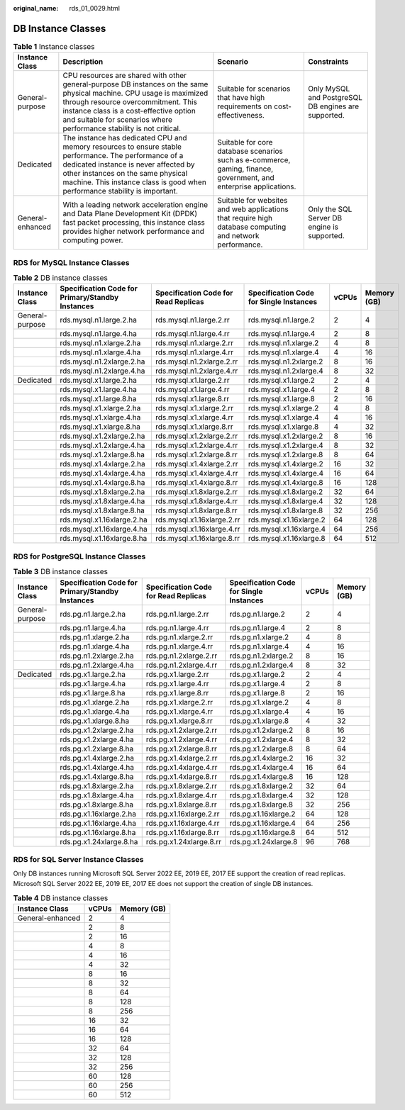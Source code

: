 :original_name: rds_01_0029.html

.. _rds_01_0029:

DB Instance Classes
===================

.. table:: **Table 1** Instance classes

   +------------------+-------------------------------------------------------------------------------------------------------------------------------------------------------------------------------------------------------------------------------------------------------------------------------+--------------------------------------------------------------------------------------------------------------------+-----------------------------------------------------+
   | Instance Class   | Description                                                                                                                                                                                                                                                                   | Scenario                                                                                                           | Constraints                                         |
   +==================+===============================================================================================================================================================================================================================================================================+====================================================================================================================+=====================================================+
   | General-purpose  | CPU resources are shared with other general-purpose DB instances on the same physical machine. CPU usage is maximized through resource overcommitment. This instance class is a cost-effective option and suitable for scenarios where performance stability is not critical. | Suitable for scenarios that have high requirements on cost-effectiveness.                                          | Only MySQL and PostgreSQL DB engines are supported. |
   +------------------+-------------------------------------------------------------------------------------------------------------------------------------------------------------------------------------------------------------------------------------------------------------------------------+--------------------------------------------------------------------------------------------------------------------+-----------------------------------------------------+
   | Dedicated        | The instance has dedicated CPU and memory resources to ensure stable performance. The performance of a dedicated instance is never affected by other instances on the same physical machine. This instance class is good when performance stability is important.             | Suitable for core database scenarios such as e-commerce, gaming, finance, government, and enterprise applications. |                                                     |
   +------------------+-------------------------------------------------------------------------------------------------------------------------------------------------------------------------------------------------------------------------------------------------------------------------------+--------------------------------------------------------------------------------------------------------------------+-----------------------------------------------------+
   | General-enhanced | With a leading network acceleration engine and Data Plane Development Kit (DPDK) fast packet processing, this instance class provides higher network performance and computing power.                                                                                         | Suitable for websites and web applications that require high database computing and network performance.           | Only the SQL Server DB engine is supported.         |
   +------------------+-------------------------------------------------------------------------------------------------------------------------------------------------------------------------------------------------------------------------------------------------------------------------------+--------------------------------------------------------------------------------------------------------------------+-----------------------------------------------------+

RDS for MySQL Instance Classes
------------------------------

.. table:: **Table 2** DB instance classes

   +-----------------+--------------------------------------------------+--------------------------------------+-----------------------------------------+-------+-------------+
   | Instance Class  | Specification Code for Primary/Standby Instances | Specification Code for Read Replicas | Specification Code for Single Instances | vCPUs | Memory (GB) |
   +=================+==================================================+======================================+=========================================+=======+=============+
   | General-purpose | rds.mysql.n1.large.2.ha                          | rds.mysql.n1.large.2.rr              | rds.mysql.n1.large.2                    | 2     | 4           |
   +-----------------+--------------------------------------------------+--------------------------------------+-----------------------------------------+-------+-------------+
   |                 | rds.mysql.n1.large.4.ha                          | rds.mysql.n1.large.4.rr              | rds.mysql.n1.large.4                    | 2     | 8           |
   +-----------------+--------------------------------------------------+--------------------------------------+-----------------------------------------+-------+-------------+
   |                 | rds.mysql.n1.xlarge.2.ha                         | rds.mysql.n1.xlarge.2.rr             | rds.mysql.n1.xlarge.2                   | 4     | 8           |
   +-----------------+--------------------------------------------------+--------------------------------------+-----------------------------------------+-------+-------------+
   |                 | rds.mysql.n1.xlarge.4.ha                         | rds.mysql.n1.xlarge.4.rr             | rds.mysql.n1.xlarge.4                   | 4     | 16          |
   +-----------------+--------------------------------------------------+--------------------------------------+-----------------------------------------+-------+-------------+
   |                 | rds.mysql.n1.2xlarge.2.ha                        | rds.mysql.n1.2xlarge.2.rr            | rds.mysql.n1.2xlarge.2                  | 8     | 16          |
   +-----------------+--------------------------------------------------+--------------------------------------+-----------------------------------------+-------+-------------+
   |                 | rds.mysql.n1.2xlarge.4.ha                        | rds.mysql.n1.2xlarge.4.rr            | rds.mysql.n1.2xlarge.4                  | 8     | 32          |
   +-----------------+--------------------------------------------------+--------------------------------------+-----------------------------------------+-------+-------------+
   | Dedicated       | rds.mysql.x1.large.2.ha                          | rds.mysql.x1.large.2.rr              | rds.mysql.x1.large.2                    | 2     | 4           |
   +-----------------+--------------------------------------------------+--------------------------------------+-----------------------------------------+-------+-------------+
   |                 | rds.mysql.x1.large.4.ha                          | rds.mysql.x1.large.4.rr              | rds.mysql.x1.large.4                    | 2     | 8           |
   +-----------------+--------------------------------------------------+--------------------------------------+-----------------------------------------+-------+-------------+
   |                 | rds.mysql.x1.large.8.ha                          | rds.mysql.x1.large.8.rr              | rds.mysql.x1.large.8                    | 2     | 16          |
   +-----------------+--------------------------------------------------+--------------------------------------+-----------------------------------------+-------+-------------+
   |                 | rds.mysql.x1.xlarge.2.ha                         | rds.mysql.x1.xlarge.2.rr             | rds.mysql.x1.xlarge.2                   | 4     | 8           |
   +-----------------+--------------------------------------------------+--------------------------------------+-----------------------------------------+-------+-------------+
   |                 | rds.mysql.x1.xlarge.4.ha                         | rds.mysql.x1.xlarge.4.rr             | rds.mysql.x1.xlarge.4                   | 4     | 16          |
   +-----------------+--------------------------------------------------+--------------------------------------+-----------------------------------------+-------+-------------+
   |                 | rds.mysql.x1.xlarge.8.ha                         | rds.mysql.x1.xlarge.8.rr             | rds.mysql.x1.xlarge.8                   | 4     | 32          |
   +-----------------+--------------------------------------------------+--------------------------------------+-----------------------------------------+-------+-------------+
   |                 | rds.mysql.x1.2xlarge.2.ha                        | rds.mysql.x1.2xlarge.2.rr            | rds.mysql.x1.2xlarge.2                  | 8     | 16          |
   +-----------------+--------------------------------------------------+--------------------------------------+-----------------------------------------+-------+-------------+
   |                 | rds.mysql.x1.2xlarge.4.ha                        | rds.mysql.x1.2xlarge.4.rr            | rds.mysql.x1.2xlarge.4                  | 8     | 32          |
   +-----------------+--------------------------------------------------+--------------------------------------+-----------------------------------------+-------+-------------+
   |                 | rds.mysql.x1.2xlarge.8.ha                        | rds.mysql.x1.2xlarge.8.rr            | rds.mysql.x1.2xlarge.8                  | 8     | 64          |
   +-----------------+--------------------------------------------------+--------------------------------------+-----------------------------------------+-------+-------------+
   |                 | rds.mysql.x1.4xlarge.2.ha                        | rds.mysql.x1.4xlarge.2.rr            | rds.mysql.x1.4xlarge.2                  | 16    | 32          |
   +-----------------+--------------------------------------------------+--------------------------------------+-----------------------------------------+-------+-------------+
   |                 | rds.mysql.x1.4xlarge.4.ha                        | rds.mysql.x1.4xlarge.4.rr            | rds.mysql.x1.4xlarge.4                  | 16    | 64          |
   +-----------------+--------------------------------------------------+--------------------------------------+-----------------------------------------+-------+-------------+
   |                 | rds.mysql.x1.4xlarge.8.ha                        | rds.mysql.x1.4xlarge.8.rr            | rds.mysql.x1.4xlarge.8                  | 16    | 128         |
   +-----------------+--------------------------------------------------+--------------------------------------+-----------------------------------------+-------+-------------+
   |                 | rds.mysql.x1.8xlarge.2.ha                        | rds.mysql.x1.8xlarge.2.rr            | rds.mysql.x1.8xlarge.2                  | 32    | 64          |
   +-----------------+--------------------------------------------------+--------------------------------------+-----------------------------------------+-------+-------------+
   |                 | rds.mysql.x1.8xlarge.4.ha                        | rds.mysql.x1.8xlarge.4.rr            | rds.mysql.x1.8xlarge.4                  | 32    | 128         |
   +-----------------+--------------------------------------------------+--------------------------------------+-----------------------------------------+-------+-------------+
   |                 | rds.mysql.x1.8xlarge.8.ha                        | rds.mysql.x1.8xlarge.8.rr            | rds.mysql.x1.8xlarge.8                  | 32    | 256         |
   +-----------------+--------------------------------------------------+--------------------------------------+-----------------------------------------+-------+-------------+
   |                 | rds.mysql.x1.16xlarge.2.ha                       | rds.mysql.x1.16xlarge.2.rr           | rds.mysql.x1.16xlarge.2                 | 64    | 128         |
   +-----------------+--------------------------------------------------+--------------------------------------+-----------------------------------------+-------+-------------+
   |                 | rds.mysql.x1.16xlarge.4.ha                       | rds.mysql.x1.16xlarge.4.rr           | rds.mysql.x1.16xlarge.4                 | 64    | 256         |
   +-----------------+--------------------------------------------------+--------------------------------------+-----------------------------------------+-------+-------------+
   |                 | rds.mysql.x1.16xlarge.8.ha                       | rds.mysql.x1.16xlarge.8.rr           | rds.mysql.x1.16xlarge.8                 | 64    | 512         |
   +-----------------+--------------------------------------------------+--------------------------------------+-----------------------------------------+-------+-------------+

RDS for PostgreSQL Instance Classes
-----------------------------------

.. table:: **Table 3** DB instance classes

   +-----------------+--------------------------------------------------+--------------------------------------+-----------------------------------------+-------+-------------+
   | Instance Class  | Specification Code for Primary/Standby Instances | Specification Code for Read Replicas | Specification Code for Single Instances | vCPUs | Memory (GB) |
   +=================+==================================================+======================================+=========================================+=======+=============+
   | General-purpose | rds.pg.n1.large.2.ha                             | rds.pg.n1.large.2.rr                 | rds.pg.n1.large.2                       | 2     | 4           |
   +-----------------+--------------------------------------------------+--------------------------------------+-----------------------------------------+-------+-------------+
   |                 | rds.pg.n1.large.4.ha                             | rds.pg.n1.large.4.rr                 | rds.pg.n1.large.4                       | 2     | 8           |
   +-----------------+--------------------------------------------------+--------------------------------------+-----------------------------------------+-------+-------------+
   |                 | rds.pg.n1.xlarge.2.ha                            | rds.pg.n1.xlarge.2.rr                | rds.pg.n1.xlarge.2                      | 4     | 8           |
   +-----------------+--------------------------------------------------+--------------------------------------+-----------------------------------------+-------+-------------+
   |                 | rds.pg.n1.xlarge.4.ha                            | rds.pg.n1.xlarge.4.rr                | rds.pg.n1.xlarge.4                      | 4     | 16          |
   +-----------------+--------------------------------------------------+--------------------------------------+-----------------------------------------+-------+-------------+
   |                 | rds.pg.n1.2xlarge.2.ha                           | rds.pg.n1.2xlarge.2.rr               | rds.pg.n1.2xlarge.2                     | 8     | 16          |
   +-----------------+--------------------------------------------------+--------------------------------------+-----------------------------------------+-------+-------------+
   |                 | rds.pg.n1.2xlarge.4.ha                           | rds.pg.n1.2xlarge.4.rr               | rds.pg.n1.2xlarge.4                     | 8     | 32          |
   +-----------------+--------------------------------------------------+--------------------------------------+-----------------------------------------+-------+-------------+
   | Dedicated       | rds.pg.x1.large.2.ha                             | rds.pg.x1.large.2.rr                 | rds.pg.x1.large.2                       | 2     | 4           |
   +-----------------+--------------------------------------------------+--------------------------------------+-----------------------------------------+-------+-------------+
   |                 | rds.pg.x1.large.4.ha                             | rds.pg.x1.large.4.rr                 | rds.pg.x1.large.4                       | 2     | 8           |
   +-----------------+--------------------------------------------------+--------------------------------------+-----------------------------------------+-------+-------------+
   |                 | rds.pg.x1.large.8.ha                             | rds.pg.x1.large.8.rr                 | rds.pg.x1.large.8                       | 2     | 16          |
   +-----------------+--------------------------------------------------+--------------------------------------+-----------------------------------------+-------+-------------+
   |                 | rds.pg.x1.xlarge.2.ha                            | rds.pg.x1.xlarge.2.rr                | rds.pg.x1.xlarge.2                      | 4     | 8           |
   +-----------------+--------------------------------------------------+--------------------------------------+-----------------------------------------+-------+-------------+
   |                 | rds.pg.x1.xlarge.4.ha                            | rds.pg.x1.xlarge.4.rr                | rds.pg.x1.xlarge.4                      | 4     | 16          |
   +-----------------+--------------------------------------------------+--------------------------------------+-----------------------------------------+-------+-------------+
   |                 | rds.pg.x1.xlarge.8.ha                            | rds.pg.x1.xlarge.8.rr                | rds.pg.x1.xlarge.8                      | 4     | 32          |
   +-----------------+--------------------------------------------------+--------------------------------------+-----------------------------------------+-------+-------------+
   |                 | rds.pg.x1.2xlarge.2.ha                           | rds.pg.x1.2xlarge.2.rr               | rds.pg.x1.2xlarge.2                     | 8     | 16          |
   +-----------------+--------------------------------------------------+--------------------------------------+-----------------------------------------+-------+-------------+
   |                 | rds.pg.x1.2xlarge.4.ha                           | rds.pg.x1.2xlarge.4.rr               | rds.pg.x1.2xlarge.4                     | 8     | 32          |
   +-----------------+--------------------------------------------------+--------------------------------------+-----------------------------------------+-------+-------------+
   |                 | rds.pg.x1.2xlarge.8.ha                           | rds.pg.x1.2xlarge.8.rr               | rds.pg.x1.2xlarge.8                     | 8     | 64          |
   +-----------------+--------------------------------------------------+--------------------------------------+-----------------------------------------+-------+-------------+
   |                 | rds.pg.x1.4xlarge.2.ha                           | rds.pg.x1.4xlarge.2.rr               | rds.pg.x1.4xlarge.2                     | 16    | 32          |
   +-----------------+--------------------------------------------------+--------------------------------------+-----------------------------------------+-------+-------------+
   |                 | rds.pg.x1.4xlarge.4.ha                           | rds.pg.x1.4xlarge.4.rr               | rds.pg.x1.4xlarge.4                     | 16    | 64          |
   +-----------------+--------------------------------------------------+--------------------------------------+-----------------------------------------+-------+-------------+
   |                 | rds.pg.x1.4xlarge.8.ha                           | rds.pg.x1.4xlarge.8.rr               | rds.pg.x1.4xlarge.8                     | 16    | 128         |
   +-----------------+--------------------------------------------------+--------------------------------------+-----------------------------------------+-------+-------------+
   |                 | rds.pg.x1.8xlarge.2.ha                           | rds.pg.x1.8xlarge.2.rr               | rds.pg.x1.8xlarge.2                     | 32    | 64          |
   +-----------------+--------------------------------------------------+--------------------------------------+-----------------------------------------+-------+-------------+
   |                 | rds.pg.x1.8xlarge.4.ha                           | rds.pg.x1.8xlarge.4.rr               | rds.pg.x1.8xlarge.4                     | 32    | 128         |
   +-----------------+--------------------------------------------------+--------------------------------------+-----------------------------------------+-------+-------------+
   |                 | rds.pg.x1.8xlarge.8.ha                           | rds.pg.x1.8xlarge.8.rr               | rds.pg.x1.8xlarge.8                     | 32    | 256         |
   +-----------------+--------------------------------------------------+--------------------------------------+-----------------------------------------+-------+-------------+
   |                 | rds.pg.x1.16xlarge.2.ha                          | rds.pg.x1.16xlarge.2.rr              | rds.pg.x1.16xlarge.2                    | 64    | 128         |
   +-----------------+--------------------------------------------------+--------------------------------------+-----------------------------------------+-------+-------------+
   |                 | rds.pg.x1.16xlarge.4.ha                          | rds.pg.x1.16xlarge.4.rr              | rds.pg.x1.16xlarge.4                    | 64    | 256         |
   +-----------------+--------------------------------------------------+--------------------------------------+-----------------------------------------+-------+-------------+
   |                 | rds.pg.x1.16xlarge.8.ha                          | rds.pg.x1.16xlarge.8.rr              | rds.pg.x1.16xlarge.8                    | 64    | 512         |
   +-----------------+--------------------------------------------------+--------------------------------------+-----------------------------------------+-------+-------------+
   |                 | rds.pg.x1.24xlarge.8.ha                          | rds.pg.x1.24xlarge.8.rr              | rds.pg.x1.24xlarge.8                    | 96    | 768         |
   +-----------------+--------------------------------------------------+--------------------------------------+-----------------------------------------+-------+-------------+

RDS for SQL Server Instance Classes
-----------------------------------

Only DB instances running Microsoft SQL Server 2022 EE, 2019 EE, 2017 EE support the creation of read replicas. Microsoft SQL Server 2022 EE, 2019 EE, 2017 EE does not support the creation of single DB instances.

.. table:: **Table 4** DB instance classes

   ================ ===== ===========
   Instance Class   vCPUs Memory (GB)
   ================ ===== ===========
   General-enhanced 2     4
   \                2     8
   \                2     16
   \                4     8
   \                4     16
   \                4     32
   \                8     16
   \                8     32
   \                8     64
   \                8     128
   \                8     256
   \                16    32
   \                16    64
   \                16    128
   \                32    64
   \                32    128
   \                32    256
   \                60    128
   \                60    256
   \                60    512
   ================ ===== ===========
